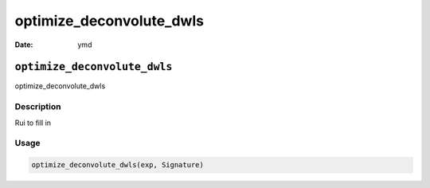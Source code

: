 =========================
optimize_deconvolute_dwls
=========================

:Date: ymd

``optimize_deconvolute_dwls``
=============================

optimize_deconvolute_dwls

Description
-----------

Rui to fill in

Usage
-----

.. code:: r

   optimize_deconvolute_dwls(exp, Signature)
